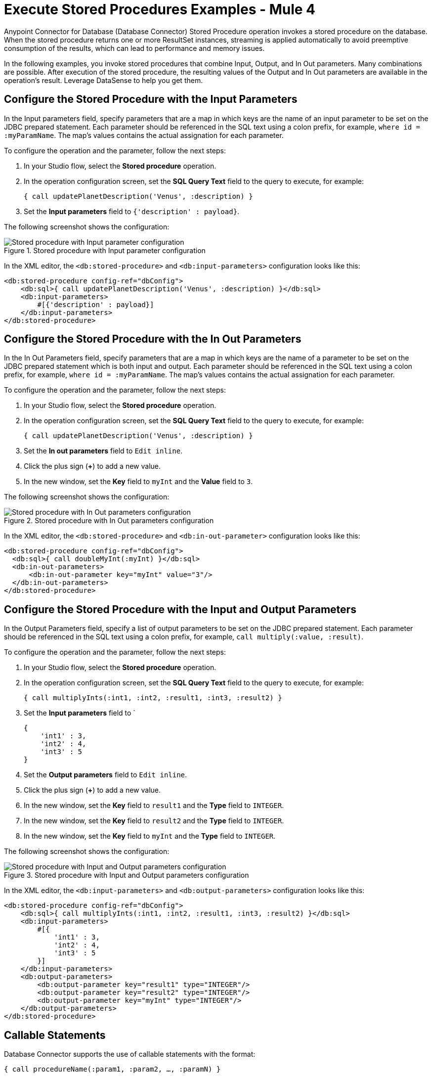 = Execute Stored Procedures Examples - Mule 4

Anypoint Connector for Database (Database Connector) Stored Procedure operation invokes a stored procedure on the database. When the stored procedure returns one or more ResultSet instances, streaming is applied automatically to avoid preemptive consumption of the results, which can lead to performance and memory issues.

In the following examples, you invoke stored procedures that combine Input, Output, and In Out parameters. Many combinations are possible. After execution of the stored procedure, the resulting values of the Output and In Out parameters are available in the operation's result. Leverage DataSense to help you get them.

== Configure the Stored Procedure with the Input Parameters

In the Input parameters field, specify parameters that are a map in which keys are the name of an input parameter to be set on the JDBC prepared statement. Each parameter should be referenced in the SQL text using a colon prefix, for example, `where id = :myParamName`. The map’s values contains the actual assignation for each parameter.

To configure the operation and the parameter, follow the next steps:

. In your Studio flow, select the *Stored procedure* operation.
. In the operation configuration screen, set the *SQL Query Text* field to the query to execute, for example:
+
`{ call updatePlanetDescription('Venus', :description) }`
+
. Set the *Input parameters* field to `{'description' : payload}`.

The following screenshot shows the configuration:

.Stored procedure with Input parameter configuration
image::database-stored-example-1.png[Stored procedure with Input parameter configuration]

In the XML editor, the `<db:stored-procedure>` and `<db:input-parameters>` configuration looks like this:

[source,xml,linenums]
----
<db:stored-procedure config-ref="dbConfig">
    <db:sql>{ call updatePlanetDescription('Venus', :description) }</db:sql>
    <db:input-parameters>
        #[{'description' : payload}]
    </db:input-parameters>
</db:stored-procedure>
----
== Configure the Stored Procedure with the In Out Parameters

In the In Out Parameters field, specify parameters that are a map in which keys are the name of a parameter to be set on the JDBC prepared statement which is both input and output. Each parameter should be referenced in the SQL text using a colon prefix, for example, `where id = :myParamName`. The map’s values contains the actual assignation for each parameter.

To configure the operation and the parameter, follow the next steps:

. In your Studio flow, select the *Stored procedure* operation.
. In the operation configuration screen, set the *SQL Query Text* field to the query to execute, for example:
+
`{ call updatePlanetDescription('Venus', :description) }`
+
. Set the *In out parameters* field to `Edit inline`.
. Click the plus sign (*+*) to add a new value.
. In the new window, set the *Key* field to `myInt` and the *Value* field to `3`.

The following screenshot shows the configuration:

.Stored procedure with In Out parameters configuration
image::database-stored-example-2.png[Stored procedure with In Out parameters configuration]

In the XML editor, the `<db:stored-procedure>` and `<db:in-out-parameter>` configuration looks like this:

[source,xml,linenums]
----
<db:stored-procedure config-ref="dbConfig">
  <db:sql>{ call doubleMyInt(:myInt) }</db:sql>
  <db:in-out-parameters>
      <db:in-out-parameter key="myInt" value="3"/>
  </db:in-out-parameters>
</db:stored-procedure>
----

== Configure the Stored Procedure with the Input and Output Parameters

In the Output Parameters field, specify a list of output parameters to be set on the JDBC prepared statement. Each parameter should be referenced in the SQL text using a colon prefix, for example,  `call multiply(:value, :result)`.

To configure the operation and the parameter, follow the next steps:

. In your Studio flow, select the *Stored procedure* operation.
. In the operation configuration screen, set the *SQL Query Text* field to the query to execute, for example:
+
`{ call multiplyInts(:int1, :int2, :result1, :int3, :result2) }`
+
. Set the *Input parameters* field to `
+
[source,xml,linenums]
----
{
    'int1' : 3,
    'int2' : 4,
    'int3' : 5
}
----
+
[start=4]
. Set the *Output parameters* field to `Edit inline`.
. Click the plus sign (*+*) to add a new value.
. In the new window, set the *Key* field to `result1` and the *Type* field to `INTEGER`.
. In the new window, set the *Key* field to `result2` and the *Type* field to `INTEGER`.
. In the new window, set the *Key* field to `myInt` and the *Type* field to `INTEGER`.

The following screenshot shows the configuration:

.Stored procedure with Input and Output parameters configuration
image::database-stored-example-3.png[Stored procedure with Input and Output parameters configuration]

In the XML editor, the `<db:input-parameters>` and `<db:output-parameters>` configuration looks like this:

[source,xml,linenums]
----
<db:stored-procedure config-ref="dbConfig">
    <db:sql>{ call multiplyInts(:int1, :int2, :result1, :int3, :result2) }</db:sql>
    <db:input-parameters>
        #[{
            'int1' : 3,
            'int2' : 4,
            'int3' : 5
        }]
    </db:input-parameters>
    <db:output-parameters>
        <db:output-parameter key="result1" type="INTEGER"/>
        <db:output-parameter key="result2" type="INTEGER"/>
        <db:output-parameter key="myInt" type="INTEGER"/>
    </db:output-parameters>
</db:stored-procedure>
----

== Callable Statements

Database Connector supports the use of callable statements with the format:

`{ call procedureName(:param1, :param2, ..., :paramN) }`

The parameters matches positionally, `:paramN` matches the `Nth` parameter in the stored procedure declaration. Make sure that no whitespace is between the name of the stored procedure and the first parentheses.

In the following example, you are using an Oracle database which was initialized with the creation of table named `SYSTEM.employees` and stored procedure named `createEmployee`:

[source,xml,linenums]
----
    CREATE TABLE SYSTEM.employees(
        employee_id INTEGER GENERATED BY DEFAULT AS IDENTITY,
        employee_name VARCHAR2(100),
        employee_age INTEGER,
        employee_birthday TIMESTAMP,
        PRIMARY KEY(employee_id)
    );


    CREATE PROCEDURE createEmployee(e_name VARCHAR2, e_age NUMBER, e_birth_date DATE) AS
    BEGIN
        INSERT INTO SYSTEM.employees(employee_name, employee_age, employee_birthday) VALUES(e_name, e_age, e_birth_date);
    END;
----

Database Connector does not support named parameters in callable statements, so attempting to match parameters by name does not work, for example:

`{ call createEmployee(employee_age => :age, e_birth_date => :date, e_name => :name) }`

You must provide the parameters in the appropriate order, for example:

`{ call createEmployee(e_name => :name, employee_age => :age, e_birth_date => :date) }`.


== Use Dates on Stored Procedures

Database Connector does not support the use of engine-specific embedded functions. For example, if you want to change a date to a specific format before calling a procedure in an Oracle database, the following approach does not work:

`{ call createEmployee(e_name => :name, employee_age => :age, e_birth_date => TO_DATE(:date, 'YYYY-MM-DD HH:mm:ss')) }.`

Use DataWeave for all data transformations before the invocation to the callable statement. Using the previous example, perform the following transformation:

. In your Studio flow, select the *Stored procedure* operation.
. In the operation configuration screen, set the *SQL Query Text* field to the query to execute, for example:
+
`{ call createEmployee(:name, :age, :date) }`
+
. Set the *Input parameters* field to the following DataWeave code:

[source,dataweave,linenums]
----
%dw 2.0
  output application/json
  fun format(d: DateTime) = d as String { format: "yyyy-MM-dd HH:mm:ss" }
  ---
  { 'date': format(|2019-10-31T13:00:00.000Z|), 'name': 'rick', 'age': 60 }

[source,xml,linenums]
----

The following screenshot shows the configuration:

.Dates on Stored Procedure configuration
image::database-stored-example-4.png[Dates on Stored Procedure configuration in Studio]

In the XML editor, the `<db:input-parameters>` with the DataWeave transformation looks like this:

[source,xml,linenums]
----
<db:stored-procedure doc:name="Create Employee" config-ref="Database_Config">
    <db:sql>{ call createEmployee(:name, :age, :date) }</db:sql>
		<db:input-parameters>
		 	<![CDATA[#[%dw 2.0
				output application/json
				fun format(d: DateTime) = d as String { format: "yyyy-MM-dd HH:mm:ss" }
				---
				{ 'date': format(|2019-10-31T13:00:00.000Z|), 'name': 'rick', 'age': 60 }
			]]]>
		</db:input-parameters>
	</db:stored-procedure>
----

== See Also

xref:database-connector-examples.adoc[Database Connector Examples]
